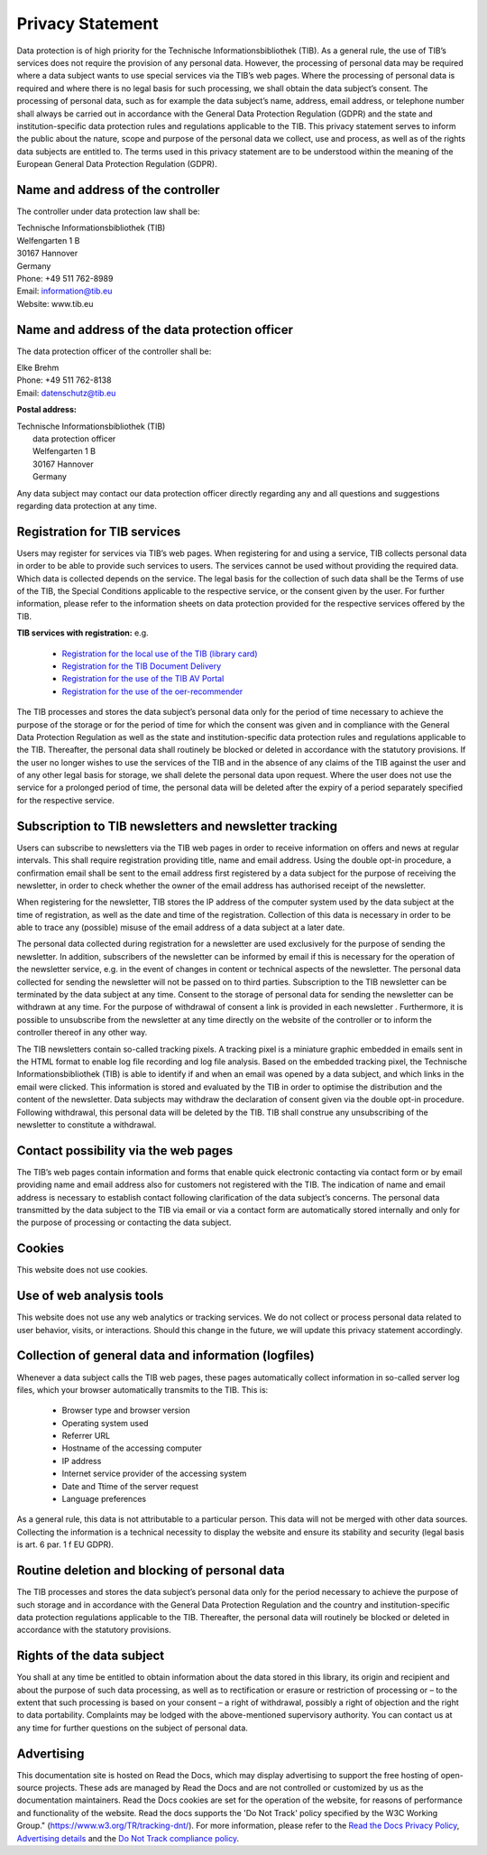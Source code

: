 Privacy Statement
=================

Data protection is of high priority for the Technische Informationsbibliothek (TIB). As a general rule, the use of TIB’s services does not require the provision of any personal data. However, the processing of personal data may be required where a data subject wants to use special services via the TIB’s web pages. Where the processing of personal data is required and where there is no legal basis for such processing, we shall obtain the data subject’s consent.
The processing of personal data, such as for example the data subject’s name, address, email address, or telephone number shall always be carried out in accordance with the General Data Protection Regulation (GDPR) and the state and institution-specific data protection rules and regulations applicable to the TIB. This privacy statement serves to inform the public about the nature, scope and purpose of the personal data we collect, use and process, as well as of the rights data subjects are entitled to.
The terms used in this privacy statement are to be understood within the meaning of the European General Data Protection Regulation (GDPR).


Name and address of the controller
----------------------------------

The controller under data protection law shall be:

| Technische Informationsbibliothek (TIB)
| Welfengarten 1 B
| 30167 Hannover
| Germany


| Phone: +49 511 762-8989
| Email: information@tib.eu   
| Website: www.tib.eu 


Name and address of the data protection officer
-----------------------------------------------

The data protection officer of the controller shall be:

| Elke Brehm
| Phone: +49 511 762-8138
| Email: datenschutz@tib.eu 


**Postal address:**

| Technische Informationsbibliothek (TIB)
|  data protection officer
|  Welfengarten 1 B
|  30167 Hannover
|  Germany


Any data subject may contact our data protection officer directly regarding any and all questions and suggestions regarding data protection at any time.


Registration for TIB services
------------------------------

Users may register for services via TIB’s web pages. When registering for and using a service, TIB collects personal data in order to be able to provide such services to users. The services cannot be used without providing the required data.
Which data is collected depends on the service. The legal basis for the collection of such data shall be the Terms of use of the TIB, the Special Conditions applicable to the respective service, or the consent given by the user. For further information, please refer to the information sheets on data protection provided for the respective services offered by the TIB.

**TIB services with registration:**
e.g.
  * `Registration for the local use of the TIB (library card) <https://opac.tib.eu/DB=1/LNG=DU/SID=d19ae0a0-0/LNG=EN/>`_
  * `Registration for the TIB Document Delivery <https://www.tib.eu/en/register>`_
  * `Registration for the use of the TIB AV Portal <https://av.tib.eu/registration>`_
  * `Registration for the use of the oer-recommender <https://learn.edoer.eu/>`_

The TIB processes and stores the data subject’s personal data only for the period of time necessary to achieve the purpose of the storage or for the period of time for which the consent was given and in compliance with the General Data Protection Regulation as well as the state and institution-specific data protection rules and regulations applicable to the TIB. Thereafter, the personal data shall routinely be blocked or deleted in accordance with the statutory provisions. If the user no longer wishes to use the services of the TIB and in the absence of any claims of the TIB against the user and of any other legal basis for storage, we shall delete the personal data upon request. Where the user does not use the service for a prolonged period of time, the personal data will be deleted after the expiry of a period separately specified for the respective service.


Subscription to TIB newsletters and newsletter tracking
--------------------------------------------------------

Users can subscribe to newsletters via the TIB web pages in order to receive information on offers and news at regular intervals. This shall require registration providing title, name and email address. Using the double opt-in procedure, a confirmation email shall be sent to the email address first registered by a data subject for the purpose of receiving the newsletter, in order to check whether the owner of the email address has authorised receipt of the newsletter.

When registering for the newsletter, TIB stores the IP address of the computer system used by the data subject at the time of registration, as well as the date and time of the registration. Collection of this data is necessary in order to be able to trace any (possible) misuse of the email address of a data subject at a later date.

The personal data collected during registration for a newsletter are used exclusively for the purpose of sending the newsletter. In addition, subscribers of the newsletter can be informed by email if this is necessary for the operation of the newsletter service, e.g. in the event of changes in content or technical aspects of the newsletter. The personal data collected for sending the newsletter will not be passed on to third parties. Subscription to the TIB newsletter can be terminated by the data subject at any time. Consent to the storage of personal data for sending the newsletter can be withdrawn at any time. For the purpose of withdrawal of consent a link is provided in each newsletter . Furthermore, it is possible to unsubscribe from the newsletter at any time directly on the website of the controller or to inform the controller thereof in any other way.

The TIB newsletters contain so-called tracking pixels. A tracking pixel is a miniature graphic embedded in emails sent in the HTML format to enable log file recording and log file analysis. Based on the embedded tracking pixel, the Technische Informationsbibliothek (TIB) is able to identify if and when an email was opened by a data subject, and which links in the email were clicked.
This information is stored and evaluated by the TIB in order to optimise the distribution and the content of the newsletter. Data subjects may withdraw the declaration of consent given via the double opt-in procedure. Following withdrawal, this personal data will be deleted by the TIB. TIB shall construe any unsubscribing of the newsletter to constitute a withdrawal.


Contact possibility via the web pages
-------------------------------------

The TIB’s web pages contain information and forms that enable quick electronic contacting via contact form or by email providing name and email address also for customers not registered with the TIB. The indication of name and email address is necessary to establish contact following clarification of the data subject’s concerns. The personal data transmitted by the data subject to the TIB via email or via a contact form are automatically stored internally and only for the purpose of processing or contacting the data subject.


Cookies
-------

This website does not use cookies.


Use of web analysis tools
-------------------------

This website does not use any web analytics or tracking services. We do not collect or process personal data related to user behavior, visits, or interactions. Should this change in the future, we will update this privacy statement accordingly.


Collection of general data and information (logfiles)
-----------------------------------------------------

Whenever a data subject calls the TIB web pages, these pages automatically collect information in so-called server log files, which your browser automatically transmits to the TIB. This is:

  * Browser type and browser version
  * Operating system used
  * Referrer URL
  * Hostname of the accessing computer
  * IP address
  * Internet service provider of the accessing system
  * Date and Ttime of the server request
  * Language preferences

As a general rule, this data is not attributable to a particular person. This data will not be merged with other data sources. Collecting the information is a technical necessity to display the website and ensure its stability and security (legal basis is art. 6 par. 1 f EU GDPR).


Routine deletion and blocking of personal data
----------------------------------------------

The TIB processes and stores the data subject’s personal data only for the period necessary to achieve the purpose of such storage and in accordance with the General Data Protection Regulation and the country and institution-specific data protection regulations applicable to the TIB. Thereafter, the personal data will routinely be blocked or deleted in accordance with the statutory provisions.


Rights of the data subject
--------------------------

You shall at any time be entitled to obtain information about the data stored in this library, its origin and recipient and about the purpose of such data processing, as well as to rectification or erasure or restriction of processing or – to the extent that such processing is based on your consent – a right of withdrawal, possibly a right of objection and the right to data portability. Complaints may be lodged with the above-mentioned supervisory authority. You can contact us at any time for further questions on the subject of personal data.


Advertising
-----------

This documentation site is hosted on Read the Docs, which may display advertising to support the free hosting of open-source projects. These ads are managed by Read the Docs and are not controlled or customized by us as the documentation maintainers. Read the Docs cookies are set for the operation of the website, for reasons of performance and functionality of the website. Read the docs supports the 'Do Not Track' policy specified by the W3C Working Group." (https://www.w3.org/TR/tracking-dnt/). For more information, please refer to the `Read the Docs Privacy Policy <https://docs.readthedocs.com/platform/latest/privacy-policy.html>`_, `Advertising details <https://docs.readthedocs.com/platform/latest/advertising/advertising-details.html>`_ and the `Do Not Track compliance policy <https://app.readthedocs.org/.well-known/dnt-policy.txt>`_.


